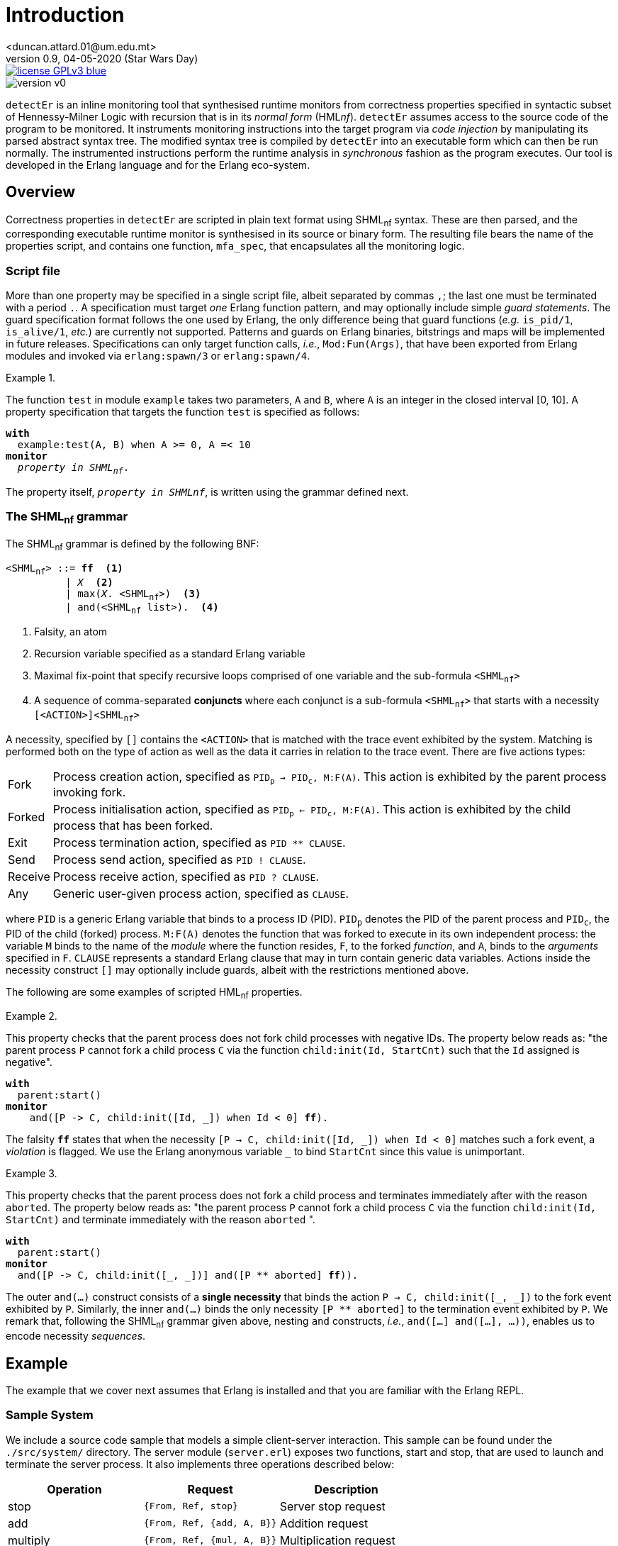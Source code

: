 = Introduction
<duncan.attard.01@um.edu.mt>
v0.9, 04-05-2020 (Star Wars Day)
:appversion: 0.9

:stem: latexmath
:icons: font
:source-highlighter: highlightjs
:toc:
:toc-placement!:
//:sectnums:

// Github-specific styling.
ifdef::env-github[]
:tip-caption: :bulb:
:note-caption: :information_source:
:important-caption: :heavy_exclamation_mark:
:caution-caption: :fire:
:warning-caption: :warning:
endif::[]

// Shields.
image::https://img.shields.io/badge/license-GPLv3-blue[link="https://www.gnu.org/licenses/gpl-3.0"]
image::https://img.shields.io/badge/version-v0.9-yellow[]

`detectEr` is an inline monitoring tool that synthesised runtime monitors from correctness properties specified in syntactic subset of Hennessy-Milner Logic with recursion that is in its _normal form_ (HML__nf__).
//
`detectEr` assumes access to the source code of the program to be monitored.
//
It instruments monitoring instructions into the target program via _code injection_ by manipulating its parsed abstract syntax tree.
//
The modified syntax tree is compiled by `detectEr` into an executable form which can then be run normally.
//
The instrumented instructions perform the runtime analysis in _synchronous_ fashion as the program executes.
//
Our tool is developed in the Erlang language and for the Erlang eco-system.

toc::[]


== Overview

Correctness properties in `detectEr` are scripted in plain text format using SHML~nf~ syntax.
//
These are then parsed, and the corresponding executable runtime monitor is synthesised in its source or binary form.
//
The resulting file bears the name of the properties script, and contains one function, `mfa_spec`, that encapsulates all the monitoring logic.


=== Script file

More than one property may be specified in a single script file, albeit separated by commas `,`; the last one must be terminated with a period `.`.
//
A specification must target _one_ Erlang function pattern, and may optionally include simple _guard statements_.
//
The guard specification format follows the one used by Erlang, the only difference being that guard functions (_e.g._ `is_pid/1`, `is_alive/1`, _etc._) are currently not supported.
//
Patterns and guards on Erlang binaries, bitstrings and maps will be implemented in future releases.
//
Specifications can only target function calls, _i.e._, `Mod:Fun(Args)`, that have been exported from Erlang modules and invoked via `erlang:spawn/3` or `erlang:spawn/4`.

.{zwsp}
====
The function `test` in module `example` takes two parameters, `A` and `B`, where `A` is an integer in the closed interval [0, 10].
//
A property specification that targets the function `test` is specified as follows:

[subs="+quotes"]
----
*with*
  example:test(A, B) when A >= 0, A =< 10
*monitor*
  _property in SHML~nf~_.
----
====

The property itself, `_property in SHMLnf_`, is written using the grammar defined next.


=== The SHML~nf~ grammar

The SHML~nf~ grammar is defined by the following BNF:

[subs="+quotes"]
----
<SHML~nf~> ::= *ff*  <1>
          | _X_  <2>
          | max(_X_. <SHML~nf~>)  <3>
          | and(<SHML~nf~ list>).  <4>
----
<1> Falsity, an atom
<2> Recursion variable specified as a standard Erlang variable
<3> Maximal fix-point that specify recursive loops comprised of one variable and the sub-formula `<SHML~nf~>`
<4> A sequence of comma-separated *conjuncts* where each conjunct is a sub-formula `<SHML~nf~>` that starts with a necessity `[<ACTION>]<SHML~nf~>`

A necessity, specified by `[]` contains the `<ACTION>` that is matched with the trace event exhibited by the system.
//
Matching is performed both on the type of action as well as the data it carries in relation to the trace event.
//
There are five actions types:
//
[horizontal]
Fork:: Process creation action, specified as `PID~p~ -> PID~c~, M:F(A)`. This action is exhibited by the parent process invoking fork.
Forked:: Process initialisation action, specified as `PID~p~ <- PID~c~, M:F(A)`. This action is exhibited by the child process that has been forked.
Exit:: Process termination action, specified as `PID ** CLAUSE`.
Send:: Process send action, specified as `PID ! CLAUSE`.
Receive:: Process receive action, specified as `PID ? CLAUSE`.
Any:: Generic user-given process action, specified as `CLAUSE`.

where `PID` is a generic Erlang variable that binds to a process ID (PID).
//
`PID~p~` denotes the PID of the parent process and `PID~c~`, the PID of the child (forked) process.
//
`M:F(A)` denotes the function that was forked to execute in its own independent process: the variable `M` binds to the name of the _module_ where the function resides, `F`, to the forked _function_, and `A`, binds to the _arguments_ specified in `F`.
//
`CLAUSE` represents a standard Erlang clause that may in turn contain generic data variables.
//
Actions inside the necessity construct `[]` may optionally include guards, albeit with the restrictions mentioned above.

The following are some examples of scripted HML~nf~ properties.

.{zwsp}
====
This property checks that the parent process does not fork child processes with negative IDs.
//
The property below reads as: "the parent process `P` cannot fork a child process `C` via the function `child:init(Id, StartCnt)` such that the `Id` assigned is negative".

[subs="+quotes"]
----
*with*
  parent:start()
*monitor*
    and([P -> C, child:init([Id, _]) when Id < 0] *ff*).
----
//
The falsity `*ff*` states that when the necessity `[P -> C, child:init([Id, pass:[_]]) when Id < 0]` matches such a fork event, a _violation_ is flagged.
//
We use the Erlang anonymous variable `_` to bind `StartCnt` since this value is unimportant.
====


.{zwsp}
====
This property checks that the parent process does not fork a child process and terminates immediately after with the reason `aborted`.
//
The property below reads as: "the parent process `P` cannot fork a child process `C` via the function `child:init(Id, StartCnt)` and terminate immediately with the reason `aborted` ".

[subs="+quotes,+macros"]
----
*with*
  parent:start()
*monitor*
  and([P -> C, child:init([_, _])] and([P pass:[**] aborted] *ff*)).
----
//
The outer `and(...)` construct consists of a *single necessity* that binds the action `P -> C, child:init([pass:[_], pass:[_]])` to the fork event exhibited by `P`.
//
Similarly, the inner `and(...)` binds the only necessity `[P ** aborted]` to the termination event exhibited by `P`.
//
We remark that, following the SHML~nf~ grammar given above, nesting `and` constructs, _i.e._, `and([...] and([...], ...))`, enables us to encode necessity _sequences_.
====


== Example

The example that we cover next assumes that Erlang is installed and that you are familiar with the Erlang REPL.


=== Sample System

We include a source code sample that models a simple client-server interaction.
//
This sample can be found under the `./src/system/` directory.
//
The server module (`server.erl`) exposes two functions, start and stop, that are used to launch and terminate the server process.
//
It also implements three operations described below:
//
[cols=3*,options=header]
|===
|Operation |Request |Description
|stop | `{From, Ref, stop}` | Server stop request
|add | `{From, Ref, {add, A, B}}` | Addition request
|multiply | `{From, Ref, {mul, A, B}}` | Multiplication request
|===
//
The variables `From` and `Ref` bind to the PID of the sender process and reference respectively; `A` and `B` bind to the numbers that are operated upon.
//
`Ref` is used for internal implementation purposes, and is unimportant in what follows.
//
The function `stop/1` exposed by the `server` module sends a `stop` request to the server process to terminate it.
//
Our server is started and stopped from the Erlang REPL as follows:

.Starting and stopping the server
[source,erlangrepl]
----
1> server:start(ok).
<0.81.0>
2> server:stop().
{ok,stopped}
----

We specified the option `ok` when starting the server to launch our server process in normal operating mode.
//
Option `buggy` starts the server in buggy mode, and this is the mode we shall use to test our correctness properties with.
//
The message on the last line, `{ok,stopped}`, shows the Erlang tuple the server sends to the caller of `server:stop/0` as a confirmation.
//
Raw requests to the server process can be sent as follows:

.Sending raw requests
[source,erlangrepl]
----
1> server:start(ok).
<0.81.0>
2> server ! {self(), ref, {add, 9, 7}}.
{<0.79.0>,ref,{add,9,7}}
3> flush().
Shell got {ref,{add,16}}
----

The client module (`client.erl`) exposes two remote invocation stubs that encapsulate the sending and receiving of message requests to and from the server.
//
These correspond to the add and multiply operations, and are used as follows:

.Adding and multiplying using the client API
[source,erlangrepl]
----
1> server:start(ok).
<0.81.0>
2> client:add(9, 7).
16
3> client:mul(9, 7).
63
----


=== Monitoring the server

Suppose we would like to specify a correctness property in SHML~nf~ that verifies the addition functionality exposed by the server.
//
This property, found in `./examples/example_1.hml`, and is explained below.

.{zwsp}
====

The property should be interpreted from the point of view of the server process.

It reads as

This property reads as:

[subs="+quotes,+macros"]
----
*with*
  server:loop(pass:[_])  <1>
*monitor*
  and([Launcher <- Server, server:loop(pass:[_])]  <2>
  max(_X_. <3>
    and(  <4>
      [Server ? {Client, pass:[_], {add, A, B}}] and(  <5> <6>
        [Server ! {pass:[_], {add, AB}} when AB =/= A + B] *ff*,  <7>
        [Server ! {pass:[_], {add, AB}} when AB =:= A + B] _X_  <8>
      ),
      [Server ? {Client, pass:[_], {pass:[_], pass:[_], pass:[_]}}] and(
        [Server ! {pass:[_], {pass:[_], pass:[_]}}] _X_
      ),
      [Server ? {Stopper, pass:[_], stop}] and(
        [Server ! {pass:[_], {ok, stopped}}] _X_
      )
    )
  )
).
----

//The property matches trace events that intuitively follow these steps:

To facilitate our explanation, we break down the property into the following intuitive steps:

<1> Target the function `server:loop/1` with any argument (it can match the arguments `ok` or `buggy`)
<2> Match the forked initialisation event exhibited by the server
<3> Start the maximal fix-point that allows us to encode looping via recursion on the variable _X_
<4> Outer `and(...)` consists of a list with three conjuncts
<5> First conjunct specifies the meat of the property that determines whether the server is buggy
<6> Match the client request receive event `?` by the server, in this case `{add, A, B}`
<7> Match the response send event `!` to the client, `{add, AB}}` when the addition of `A` and `B` does not match the value `AB` returned by the server; *ff* signals a violation of the property
====





====


====






% Server process S can engage in a request-response cycle such that it
% receives a request @{req, A1, A2@} consisting of two integers A1 and A2,
% returning the result of their addition in the response @{resp, AA@}. It
% however cannot return something other than their addition: this is taken
% care of by the second necessity in the second conjunct via the action
% clause @{resp, AA@} when AA =/= A1 + A2.
with
example:test(A, B) when A >= 0, A =< 10
monitor
max(X.
and(
[S ? @{req, A1, A2@}] and(
[S ! @{resp, AA@} when AA =/= A1 + A2]ff,
[S ! @{resp, AA@} when AA =:= A1 + A2]X)
)
)
).























== Stuff
.Possible DefOps manual locations
* West wood maze
** Maze heart
*** Reflection pool
** Secret exit
* Untracked file in git repository


. Protons
. Electrons
. Neutrons


CPU:: The brain of the computer.
Hard drive:: Permanent storage for operating system and/or user files.
RAM:: Temporarily stores information the CPU uses during operation.
Keyboard:: Used to enter text or control items on the screen.
Mouse:: Used to point to and select items on your computer screen.
Monitor:: Displays information in visual form using text and graphics.


[horizontal]
CPU:: The brain of the computer.
Hard drive:: Permanent storage for operating system and/or user files.
RAM:: Temporarily stores information the CPU uses during operation.


* The header in AsciiDoc must start with a document title.
+
The header is optional.


----
This is an example of a _listing block_.
The content inside is displayed as <pre> text.
----

====
Example
====

____
Verse
____

****
Sidebar
****

[cols=2*,options=header]
|===
|Name |Group

|Firefox |Web Browser

|Ruby |Programming Language
|===


stem:[\sqrt4 = 2]

Water (stem:[H_2O]) is a critical component.

stem:[\langle \mu\rangle]


[TIP]

Duncan